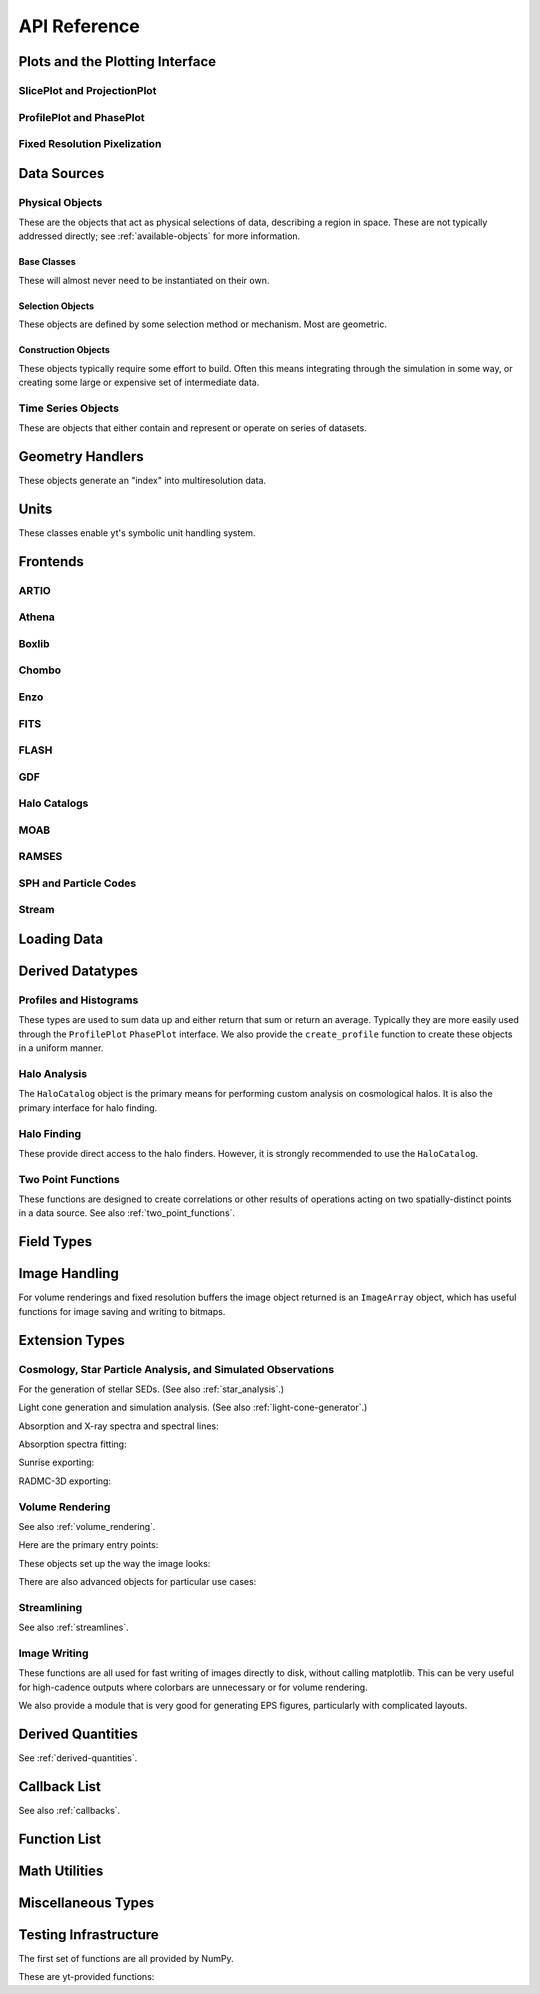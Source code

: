 .. _api-reference:

API Reference
=============

Plots and the Plotting Interface
--------------------------------

SlicePlot and ProjectionPlot
^^^^^^^^^^^^^^^^^^^^^^^^^^^^

.. autosummary::
   :toctree: generated/

   ~yt.visualization.plot_window.SlicePlot
   ~yt.visualization.plot_window.AxisAlignedSlicePlot
   ~yt.visualization.plot_window.OffAxisSlicePlot
   ~yt.visualization.plot_window.ProjectionPlot
   ~yt.visualization.plot_window.OffAxisProjectionPlot
   ~yt.visualization.plot_window.WindowPlotMPL
   ~yt.visualization.plot_window.PlotWindow

ProfilePlot and PhasePlot
^^^^^^^^^^^^^^^^^^^^^^^^^

.. autosummary::
   :toctree: generated/

   ~yt.visualization.profile_plotter.ProfilePlot
   ~yt.visualization.profile_plotter.PhasePlot
   ~yt.visualization.profile_plotter.PhasePlotMPL

Fixed Resolution Pixelization
^^^^^^^^^^^^^^^^^^^^^^^^^^^^^

.. autosummary::
   :toctree: generated/

   ~yt.visualization.fixed_resolution.FixedResolutionBuffer
   ~yt.visualization.fixed_resolution.CylindricalFixedResolutionBuffer
   ~yt.visualization.fixed_resolution.ObliqueFixedResolutionBuffer
   ~yt.visualization.fixed_resolution.OffAxisProjectionFixedResolutionBuffer

Data Sources
------------

.. _physical-object-api:

Physical Objects
^^^^^^^^^^^^^^^^

These are the objects that act as physical selections of data, describing a
region in space.  These are not typically addressed directly; see
:ref:`available-objects` for more information.

Base Classes
++++++++++++

These will almost never need to be instantiated on their own.

.. autosummary::
   :toctree: generated/

   ~yt.data_objects.data_containers.YTSelectionContainer
   ~yt.data_objects.data_containers.YTSelectionContainer0D
   ~yt.data_objects.data_containers.YTSelectionContainer1D
   ~yt.data_objects.data_containers.YTSelectionContainer2D
   ~yt.data_objects.data_containers.YTSelectionContainer3D

Selection Objects
+++++++++++++++++

These objects are defined by some selection method or mechanism.  Most are
geometric.

.. autosummary::
   :toctree: generated/

   ~yt.data_objects.selection_data_containers.YTPointBase
   ~yt.data_objects.selection_data_containers.YTOrthoRayBase
   ~yt.data_objects.selection_data_containers.YTRayBase
   ~yt.data_objects.selection_data_containers.YTSliceBase
   ~yt.data_objects.selection_data_containers.YTCuttingPlaneBase
   ~yt.data_objects.selection_data_containers.YTDiskBase
   ~yt.data_objects.selection_data_containers.YTRegionBase
   ~yt.data_objects.selection_data_containers.YTDataCollectionBase
   ~yt.data_objects.selection_data_containers.YTSphereBase
   ~yt.data_objects.selection_data_containers.YTEllipsoidBase
   ~yt.data_objects.selection_data_containers.YTCutRegionBase
   ~yt.data_objects.grid_patch.AMRGridPatch

Construction Objects
++++++++++++++++++++

These objects typically require some effort to build.  Often this means
integrating through the simulation in some way, or creating some large or
expensive set of intermediate data.

.. autosummary::
   :toctree: generated/

   ~yt.data_objects.construction_data_containers.YTStreamlineBase
   ~yt.data_objects.construction_data_containers.YTQuadTreeProjBase
   ~yt.data_objects.construction_data_containers.YTCoveringGridBase
   ~yt.data_objects.construction_data_containers.YTArbitraryGridBase
   ~yt.data_objects.construction_data_containers.YTSmoothedCoveringGridBase
   ~yt.data_objects.construction_data_containers.YTSurfaceBase

Time Series Objects
^^^^^^^^^^^^^^^^^^^

These are objects that either contain and represent or operate on series of
datasets.

.. autosummary::
   :toctree: generated/

   ~yt.data_objects.time_series.DatasetSeries
   ~yt.data_objects.time_series.DatasetSeriesObject
   ~yt.data_objects.time_series.TimeSeriesQuantitiesContainer
   ~yt.data_objects.time_series.AnalysisTaskProxy

Geometry Handlers
-----------------

These objects generate an "index" into multiresolution data.

.. autosummary::
   :toctree: generated/

   ~yt.geometry.geometry_handler.Index
   ~yt.geometry.grid_geometry_handler.GridIndex
   ~yt.geometry.oct_geometry_handler.OctreeIndex
   ~yt.geometry.particle_geometry_handler.ParticleIndex
   ~yt.geometry.unstructured_mesh_handler.UnstructuredIndex

Units
-----

These classes enable yt's symbolic unit handling system.

.. autosummary::
   :toctree: generated/

   ~yt.units.unit_object.Unit
   ~yt.units.unit_registry.UnitRegistry
   ~yt.units.yt_array.YTArray
   ~yt.units.yt_array.YTQuantity

Frontends
---------

.. autosummary::
   :toctree: generated/

ARTIO
^^^^^

.. autosummary::
   :toctree: generated/

   ~yt.frontends.artio.data_structures.ARTIOIndex
   ~yt.frontends.artio.data_structures.ARTIOOctreeSubset
   ~yt.frontends.artio.data_structures.ARTIORootMeshSubset
   ~yt.frontends.artio.data_structures.ARTIODataset
   ~yt.frontends.artio.definitions.ARTIOconstants
   ~yt.frontends.artio.fields.ARTIOFieldInfo
   ~yt.frontends.artio.io.IOHandlerARTIO


Athena
^^^^^^

.. autosummary::
   :toctree: generated/

   ~yt.frontends.athena.data_structures.AthenaGrid
   ~yt.frontends.athena.data_structures.AthenaHierarchy
   ~yt.frontends.athena.data_structures.AthenaDataset
   ~yt.frontends.athena.fields.AthenaFieldInfo
   ~yt.frontends.athena.io.IOHandlerAthena

Boxlib
^^^^^^

.. autosummary::
   :toctree: generated/

   ~yt.frontends.boxlib.data_structures.BoxlibGrid
   ~yt.frontends.boxlib.data_structures.BoxlibHierarchy
   ~yt.frontends.boxlib.data_structures.BoxlibDataset
   ~yt.frontends.boxlib.data_structures.CastroDataset
   ~yt.frontends.boxlib.data_structures.MaestroDataset
   ~yt.frontends.boxlib.data_structures.NyxHierarchy
   ~yt.frontends.boxlib.data_structures.NyxDataset
   ~yt.frontends.boxlib.data_structures.OrionHierarchy
   ~yt.frontends.boxlib.data_structures.OrionDataset
   ~yt.frontends.boxlib.fields.BoxlibFieldInfo
   ~yt.frontends.boxlib.io.IOHandlerBoxlib
   ~yt.frontends.boxlib.io.IOHandlerCastro
   ~yt.frontends.boxlib.io.IOHandlerNyx
   ~yt.frontends.boxlib.io.IOHandlerOrion

Chombo
^^^^^^

.. autosummary::
   :toctree: generated/

   ~yt.frontends.chombo.data_structures.ChomboGrid
   ~yt.frontends.chombo.data_structures.ChomboHierarchy
   ~yt.frontends.chombo.data_structures.ChomboDataset
   ~yt.frontends.chombo.data_structures.Orion2Hierarchy
   ~yt.frontends.chombo.data_structures.Orion2Dataset
   ~yt.frontends.chombo.io.IOHandlerChomboHDF5
   ~yt.frontends.chombo.io.IOHandlerChombo2DHDF5
   ~yt.frontends.chombo.io.IOHandlerChombo1DHDF5
   ~yt.frontends.chombo.io.IOHandlerOrion2HDF5

Enzo
^^^^

.. autosummary::
   :toctree: generated/

   ~yt.frontends.enzo.answer_testing_support.ShockTubeTest
   ~yt.frontends.enzo.data_structures.EnzoGrid
   ~yt.frontends.enzo.data_structures.EnzoGridGZ
   ~yt.frontends.enzo.data_structures.EnzoGridInMemory
   ~yt.frontends.enzo.data_structures.EnzoHierarchy1D
   ~yt.frontends.enzo.data_structures.EnzoHierarchy2D
   ~yt.frontends.enzo.data_structures.EnzoHierarchy
   ~yt.frontends.enzo.data_structures.EnzoHierarchyInMemory
   ~yt.frontends.enzo.data_structures.EnzoDatasetInMemory
   ~yt.frontends.enzo.data_structures.EnzoDataset
   ~yt.frontends.enzo.fields.EnzoFieldInfo
   ~yt.frontends.enzo.io.IOHandlerInMemory
   ~yt.frontends.enzo.io.IOHandlerPacked1D
   ~yt.frontends.enzo.io.IOHandlerPacked2D
   ~yt.frontends.enzo.io.IOHandlerPackedHDF5
   ~yt.frontends.enzo.io.IOHandlerPackedHDF5GhostZones
   ~yt.frontends.enzo.simulation_handling.EnzoCosmology
   ~yt.frontends.enzo.simulation_handling.EnzoSimulation

FITS
^^^^

.. autosummary::
   :toctree: generated/

   ~yt.frontends.fits.data_structures.FITSGrid
   ~yt.frontends.fits.data_structures.FITSHierarchy
   ~yt.frontends.fits.data_structures.FITSDataset
   ~yt.frontends.fits.fields.FITSFieldInfo
   ~yt.frontends.fits.io.IOHandlerFITS

FLASH
^^^^^

.. autosummary::
   :toctree: generated/
   
   ~yt.frontends.flash.data_structures.FLASHGrid
   ~yt.frontends.flash.data_structures.FLASHHierarchy
   ~yt.frontends.flash.data_structures.FLASHDataset
   ~yt.frontends.flash.fields.FLASHFieldInfo
   ~yt.frontends.flash.io.IOHandlerFLASH

GDF
^^^

.. autosummary::
   :toctree: generated/

   ~yt.frontends.gdf.data_structures.GDFGrid
   ~yt.frontends.gdf.data_structures.GDFHierarchy
   ~yt.frontends.gdf.data_structures.GDFDataset
   ~yt.frontends.gdf.io.IOHandlerGDFHDF5

Halo Catalogs
^^^^^^^^^^^^^

.. autosummary::
   :toctree: generated/

   ~yt.frontends.halo_catalogs.halo_catalog.data_structures.HaloCatalogHDF5File
   ~yt.frontends.halo_catalogs.halo_catalog.data_structures.HaloCatalogDataset
   ~yt.frontends.halo_catalogs.halo_catalog.fields.HaloCatalogFieldInfo
   ~yt.frontends.halo_catalogs.halo_catalog.io.IOHandlerHaloCatalogHDF5
   ~yt.frontends.halo_catalogs.owls_subfind.data_structures.OWLSSubfindParticleIndex
   ~yt.frontends.halo_catalogs.owls_subfind.data_structures.OWLSSubfindHDF5File
   ~yt.frontends.halo_catalogs.owls_subfind.data_structures.OWLSSubfindDataset
   ~yt.frontends.halo_catalogs.owls_subfind.fields.OWLSSubfindFieldInfo
   ~yt.frontends.halo_catalogs.owls_subfind.io.IOHandlerOWLSSubfindHDF5
   ~yt.frontends.halo_catalogs.rockstar.data_structures.RockstarBinaryFile
   ~yt.frontends.halo_catalogs.rockstar.data_structures.RockstarDataset
   ~yt.frontends.halo_catalogs.rockstar.fields.RockstarFieldInfo
   ~yt.frontends.halo_catalogs.rockstar.io.IOHandlerRockstarBinary

MOAB
^^^^

.. autosummary::
   :toctree: generated/

   ~yt.frontends.moab.data_structures.MoabHex8Hierarchy
   ~yt.frontends.moab.data_structures.MoabHex8Mesh
   ~yt.frontends.moab.data_structures.MoabHex8Dataset
   ~yt.frontends.moab.data_structures.PyneHex8Mesh
   ~yt.frontends.moab.data_structures.PyneMeshHex8Hierarchy
   ~yt.frontends.moab.data_structures.PyneMoabHex8Dataset
   ~yt.frontends.moab.io.IOHandlerMoabH5MHex8
   ~yt.frontends.moab.io.IOHandlerMoabPyneHex8

RAMSES
^^^^^^

.. autosummary::
   :toctree: generated/

   ~yt.frontends.ramses.data_structures.RAMSESDomainFile
   ~yt.frontends.ramses.data_structures.RAMSESDomainSubset
   ~yt.frontends.ramses.data_structures.RAMSESIndex
   ~yt.frontends.ramses.data_structures.RAMSESDataset
   ~yt.frontends.ramses.fields.RAMSESFieldInfo
   ~yt.frontends.ramses.io.IOHandlerRAMSES

SPH and Particle Codes
^^^^^^^^^^^^^^^^^^^^^^

.. autosummary::
   :toctree: generated/

   ~yt.frontends.sph.data_structures.GadgetBinaryFile
   ~yt.frontends.sph.data_structures.GadgetHDF5Dataset
   ~yt.frontends.sph.data_structures.GadgetDataset
   ~yt.frontends.sph.data_structures.HTTPParticleFile
   ~yt.frontends.sph.data_structures.HTTPStreamDataset
   ~yt.frontends.sph.data_structures.OWLSDataset
   ~yt.frontends.sph.data_structures.ParticleDataset
   ~yt.frontends.sph.data_structures.TipsyFile
   ~yt.frontends.sph.data_structures.TipsyDataset
   ~yt.frontends.sph.fields.SPHFieldInfo
   ~yt.frontends.sph.io.IOHandlerGadgetBinary
   ~yt.frontends.sph.io.IOHandlerGadgetHDF5
   ~yt.frontends.sph.io.IOHandlerHTTPStream
   ~yt.frontends.sph.io.IOHandlerOWLS
   ~yt.frontends.sph.io.IOHandlerTipsyBinary

Stream
^^^^^^

.. autosummary::
   :toctree: generated/

   ~yt.frontends.stream.data_structures.StreamDictFieldHandler
   ~yt.frontends.stream.data_structures.StreamGrid
   ~yt.frontends.stream.data_structures.StreamHandler
   ~yt.frontends.stream.data_structures.StreamHexahedralHierarchy
   ~yt.frontends.stream.data_structures.StreamHexahedralMesh
   ~yt.frontends.stream.data_structures.StreamHexahedralDataset
   ~yt.frontends.stream.data_structures.StreamHierarchy
   ~yt.frontends.stream.data_structures.StreamOctreeHandler
   ~yt.frontends.stream.data_structures.StreamOctreeDataset
   ~yt.frontends.stream.data_structures.StreamOctreeSubset
   ~yt.frontends.stream.data_structures.StreamParticleFile
   ~yt.frontends.stream.data_structures.StreamParticleIndex
   ~yt.frontends.stream.data_structures.StreamParticlesDataset
   ~yt.frontends.stream.data_structures.StreamDataset
   ~yt.frontends.stream.fields.StreamFieldInfo
   ~yt.frontends.stream.io.IOHandlerStream
   ~yt.frontends.stream.io.IOHandlerStreamHexahedral
   ~yt.frontends.stream.io.IOHandlerStreamOctree
   ~yt.frontends.stream.io.StreamParticleIOHandler

Loading Data
------------

.. autosummary::
   :toctree: generated/

   ~yt.convenience.load
   ~yt.convenience.simulation
   ~yt.frontends.stream.data_structures.load_uniform_grid
   ~yt.frontends.stream.data_structures.load_amr_grids
   ~yt.frontends.stream.data_structures.load_particles
   ~yt.frontends.stream.data_structures.load_hexahedral_mesh

Derived Datatypes
-----------------

Profiles and Histograms
^^^^^^^^^^^^^^^^^^^^^^^

These types are used to sum data up and either return that sum or return an
average.  Typically they are more easily used through the ``ProfilePlot``
``PhasePlot`` interface. We also provide the ``create_profile`` function
to create these objects in a uniform manner.


.. autosummary::
   :toctree: generated/

   ~yt.data_objects.profiles.ProfileND
   ~yt.data_objects.profiles.Profile1D
   ~yt.data_objects.profiles.Profile2D
   ~yt.data_objects.profiles.Profile3D
   ~yt.data_objects.profiles.create_profile

Halo Analysis
^^^^^^^^^^^^^

The ``HaloCatalog`` object is the primary means for performing custom analysis 
on cosmological halos.  It is also the primary interface for halo finding.

.. autosummary::
   :toctree: generated/

   ~yt.analysis_modules.halo_analysis.halo_catalog.HaloCatalog
   ~yt.analysis_modules.halo_analysis.halo_finding_methods.HaloFindingMethod
   ~yt.analysis_modules.halo_analysis.halo_callbacks.HaloCallback
   ~yt.analysis_modules.halo_analysis.halo_callbacks.halo_sphere
   ~yt.analysis_modules.halo_analysis.halo_callbacks.sphere_field_max_recenter
   ~yt.analysis_modules.halo_analysis.halo_callbacks.sphere_bulk_velocity
   ~yt.analysis_modules.halo_analysis.halo_callbacks.profile
   ~yt.analysis_modules.halo_analysis.halo_callbacks.save_profiles
   ~yt.analysis_modules.halo_analysis.halo_callbacks.load_profiles
   ~yt.analysis_modules.halo_analysis.halo_callbacks.virial_quantities
   ~yt.analysis_modules.halo_analysis.halo_callbacks.phase_plot
   ~yt.analysis_modules.halo_analysis.halo_callbacks.delete_attribute
   ~yt.analysis_modules.halo_analysis.halo_filters.HaloFilter
   ~yt.analysis_modules.halo_analysis.halo_filters.quantity_value
   ~yt.analysis_modules.halo_analysis.halo_filters.not_subhalo
   ~yt.analysis_modules.halo_analysis.halo_quantities.HaloQuantity
   ~yt.analysis_modules.halo_analysis.halo_quantities.center_of_mass
   ~yt.analysis_modules.halo_analysis.halo_quantities.bulk_velocity

Halo Finding
^^^^^^^^^^^^

These provide direct access to the halo finders.  However, it is strongly recommended 
to use the ``HaloCatalog``.

.. autosummary::
   :toctree: generated/

   ~yt.analysis_modules.halo_finding.halo_objects.FOFHaloFinder
   ~yt.analysis_modules.halo_finding.halo_objects.HOPHaloFinder
   ~yt.analysis_modules.halo_finding.rockstar.rockstar.RockstarHaloFinder

Two Point Functions
^^^^^^^^^^^^^^^^^^^

These functions are designed to create correlations or other results of
operations acting on two spatially-distinct points in a data source.  See also
:ref:`two_point_functions`.


.. autosummary::
   :toctree: generated/

   ~yt.analysis_modules.two_point_functions.two_point_functions.TwoPointFunctions
   ~yt.analysis_modules.two_point_functions.two_point_functions.FcnSet

Field Types
-----------

.. autosummary::
   :toctree: generated/

   ~yt.fields.field_info_container.FieldInfoContainer
   ~yt.fields.derived_field.DerivedField
   ~yt.fields.derived_field.ValidateDataField
   ~yt.fields.derived_field.ValidateGridType
   ~yt.fields.derived_field.ValidateParameter
   ~yt.fields.derived_field.ValidateProperty
   ~yt.fields.derived_field.ValidateSpatial

Image Handling
--------------

For volume renderings and fixed resolution buffers the image object returned is
an ``ImageArray`` object, which has useful functions for image saving and 
writing to bitmaps.

.. autosummary::
   :toctree: generated/

   ~yt.data_objects.image_array.ImageArray

Extension Types
---------------

Cosmology, Star Particle Analysis, and Simulated Observations
^^^^^^^^^^^^^^^^^^^^^^^^^^^^^^^^^^^^^^^^^^^^^^^^^^^^^^^^^^^^^

For the generation of stellar SEDs.  (See also :ref:`star_analysis`.)


.. autosummary::
   :toctree: generated/

   ~yt.analysis_modules.star_analysis.sfr_spectrum.StarFormationRate
   ~yt.analysis_modules.star_analysis.sfr_spectrum.SpectrumBuilder

Light cone generation and simulation analysis.  (See also
:ref:`light-cone-generator`.)


.. autosummary::
   :toctree: generated/

   ~yt.analysis_modules.cosmological_observation.light_cone.light_cone.LightCone
   ~yt.analysis_modules.cosmological_observation.light_ray.light_ray.LightRay

Absorption and X-ray spectra and spectral lines:

.. autosummary::
   :toctree: generated/

   ~yt.analysis_modules.absorption_spectrum.absorption_spectrum.AbsorptionSpectrum
   ~yt.analysis_modules.spectral_integrator.spectral_frequency_integrator.EmissivityIntegrator
   ~yt.analysis_modules.spectral_integrator.spectral_frequency_integrator.add_xray_emissivity_field

Absorption spectra fitting:

.. autosummary:: 
   :toctree: generated/

   ~yt.analysis_modules.absorption_spectrum.absorption_spectrum_fit.generate_total_fit

Sunrise exporting:

.. autosummary::
   :toctree: generated/

   ~yt.analysis_modules.sunrise_export.sunrise_exporter.export_to_sunrise
   ~yt.analysis_modules.sunrise_export.sunrise_exporter.export_to_sunrise_from_halolist

RADMC-3D exporting:

.. autosummary::
   :toctree: generated/

   ~yt.analysis_modules.radmc3d_export.RadMC3DInterface.RadMC3DLayer
   ~yt.analysis_modules.radmc3d_export.RadMC3DInterface.RadMC3DWriter

Volume Rendering
^^^^^^^^^^^^^^^^

See also :ref:`volume_rendering`.

Here are the primary entry points:

.. autosummary::
   :toctree: generated/

   ~yt.visualization.volume_rendering.camera.Camera
   ~yt.visualization.volume_rendering.camera.off_axis_projection
   ~yt.visualization.volume_rendering.camera.allsky_projection

These objects set up the way the image looks:

.. autosummary::
   :toctree: generated/

   ~yt.visualization.volume_rendering.transfer_functions.ColorTransferFunction
   ~yt.visualization.volume_rendering.transfer_functions.MultiVariateTransferFunction
   ~yt.visualization.volume_rendering.transfer_functions.PlanckTransferFunction
   ~yt.visualization.volume_rendering.transfer_functions.ProjectionTransferFunction
   ~yt.visualization.volume_rendering.transfer_functions.TransferFunction

There are also advanced objects for particular use cases:

.. autosummary::
   :toctree: generated/

   ~yt.visualization.volume_rendering.camera.MosaicFisheyeCamera
   ~yt.visualization.volume_rendering.camera.FisheyeCamera
   ~yt.visualization.volume_rendering.camera.MosaicCamera
   ~yt.visualization.volume_rendering.camera.plot_allsky_healpix
   ~yt.visualization.volume_rendering.camera.PerspectiveCamera
   ~yt.utilities.amr_kdtree.amr_kdtree.AMRKDTree
   ~yt.visualization.volume_rendering.camera.StereoPairCamera

Streamlining
^^^^^^^^^^^^

See also :ref:`streamlines`.


.. autosummary::
   :toctree: generated/

   ~yt.visualization.streamlines.Streamlines

Image Writing
^^^^^^^^^^^^^

These functions are all used for fast writing of images directly to disk,
without calling matplotlib.  This can be very useful for high-cadence outputs
where colorbars are unnecessary or for volume rendering.


.. autosummary::
   :toctree: generated/

   ~yt.visualization.image_writer.multi_image_composite
   ~yt.visualization.image_writer.write_bitmap
   ~yt.visualization.image_writer.write_projection
   ~yt.visualization.image_writer.write_image
   ~yt.visualization.image_writer.map_to_colors
   ~yt.visualization.image_writer.strip_colormap_data
   ~yt.visualization.image_writer.splat_points
   ~yt.visualization.image_writer.scale_image

We also provide a module that is very good for generating EPS figures,
particularly with complicated layouts.

.. autosummary::
   :toctree: generated/

   ~yt.visualization.eps_writer.DualEPS
   ~yt.visualization.eps_writer.single_plot
   ~yt.visualization.eps_writer.multiplot
   ~yt.visualization.eps_writer.multiplot_yt
   ~yt.visualization.eps_writer.return_cmap

.. _derived-quantities-api:

Derived Quantities
------------------

See :ref:`derived-quantities`.


.. autosummary::
   :toctree: generated/

   ~yt.data_objects.derived_quantities.DerivedQuantity
   ~yt.data_objects.derived_quantities.DerivedQuantityCollection
   ~yt.data_objects.derived_quantities.WeightedAverageQuantity
   ~yt.data_objects.derived_quantities.AngularMomentumVector
   ~yt.data_objects.derived_quantities.BulkVelocity
   ~yt.data_objects.derived_quantities.CenterOfMass
   ~yt.data_objects.derived_quantities.Extrema
   ~yt.data_objects.derived_quantities.MaxLocation
   ~yt.data_objects.derived_quantities.MinLocation
   ~yt.data_objects.derived_quantities.SpinParameter
   ~yt.data_objects.derived_quantities.TotalMass
   ~yt.data_objects.derived_quantities.TotalQuantity
   ~yt.data_objects.derived_quantities.WeightedAverageQuantity
   ~yt.data_objects.derived_quantities.WeightedVariance

.. _callback-api:

Callback List
-------------


See also :ref:`callbacks`.

.. autosummary::
   :toctree: generated/

   ~yt.visualization.plot_modifications.ArrowCallback
   ~yt.visualization.plot_modifications.ClumpContourCallback
   ~yt.visualization.plot_modifications.ContourCallback
   ~yt.visualization.plot_modifications.CuttingQuiverCallback
   ~yt.visualization.plot_modifications.GridBoundaryCallback
   ~yt.visualization.plot_modifications.HaloCatalogCallback
   ~yt.visualization.plot_modifications.ImageLineCallback
   ~yt.visualization.plot_modifications.LabelCallback
   ~yt.visualization.plot_modifications.LinePlotCallback
   ~yt.visualization.plot_modifications.MagFieldCallback
   ~yt.visualization.plot_modifications.MarkerAnnotateCallback
   ~yt.visualization.plot_modifications.ParticleCallback
   ~yt.visualization.plot_modifications.PointAnnotateCallback
   ~yt.visualization.plot_modifications.QuiverCallback
   ~yt.visualization.plot_modifications.SphereCallback
   ~yt.visualization.plot_modifications.StreamlineCallback
   ~yt.visualization.plot_modifications.TextLabelCallback
   ~yt.visualization.plot_modifications.TimestampCallback
   ~yt.visualization.plot_modifications.TitleCallback
   ~yt.visualization.plot_modifications.TriangleFacetsCallback
   ~yt.visualization.plot_modifications.VelocityCallback

Function List
-------------


.. autosummary::
   :toctree: generated/

   ~yt.convenience.load
   ~yt.data_objects.static_output.Dataset.all_data
   ~yt.data_objects.static_output.Dataset.box
   ~yt.funcs.deprecate
   ~yt.funcs.ensure_list
   ~yt.funcs.get_pbar
   ~yt.funcs.humanize_time
   ~yt.funcs.insert_ipython
   ~yt.funcs.is_root
   ~yt.funcs.iterable
   ~yt.funcs.just_one
   ~yt.funcs.only_on_root
   ~yt.funcs.paste_traceback
   ~yt.funcs.pdb_run
   ~yt.funcs.print_tb
   ~yt.funcs.rootonly
   ~yt.funcs.time_execution
   ~yt.analysis_modules.level_sets.contour_finder.identify_contours
   ~yt.utilities.parallel_tools.parallel_analysis_interface.parallel_blocking_call
   ~yt.utilities.parallel_tools.parallel_analysis_interface.parallel_objects
   ~yt.utilities.parallel_tools.parallel_analysis_interface.parallel_passthrough
   ~yt.utilities.parallel_tools.parallel_analysis_interface.parallel_root_only
   ~yt.utilities.parallel_tools.parallel_analysis_interface.parallel_simple_proxy
   ~yt.data_objects.data_containers.YTDataContainer.get_field_parameter
   ~yt.data_objects.data_containers.YTDataContainer.set_field_parameter

Math Utilities
--------------


.. autosummary::
   :toctree: generated/

   ~yt.utilities.math_utils.periodic_position
   ~yt.utilities.math_utils.periodic_dist
   ~yt.utilities.math_utils.euclidean_dist
   ~yt.utilities.math_utils.rotate_vector_3D
   ~yt.utilities.math_utils.modify_reference_frame
   ~yt.utilities.math_utils.compute_rotational_velocity
   ~yt.utilities.math_utils.compute_parallel_velocity
   ~yt.utilities.math_utils.compute_radial_velocity
   ~yt.utilities.math_utils.compute_cylindrical_radius
   ~yt.utilities.math_utils.ortho_find
   ~yt.utilities.math_utils.quartiles
   ~yt.utilities.math_utils.get_rotation_matrix
   ~yt.utilities.math_utils.get_ortho_basis
   ~yt.utilities.math_utils.get_sph_r
   ~yt.utilities.math_utils.resize_vector
   ~yt.utilities.math_utils.get_sph_theta
   ~yt.utilities.math_utils.get_sph_phi
   ~yt.utilities.math_utils.get_cyl_r
   ~yt.utilities.math_utils.get_cyl_z
   ~yt.utilities.math_utils.get_cyl_theta
   ~yt.utilities.math_utils.get_cyl_r_component
   ~yt.utilities.math_utils.get_cyl_theta_component
   ~yt.utilities.math_utils.get_cyl_z_component
   ~yt.utilities.math_utils.get_sph_r_component
   ~yt.utilities.math_utils.get_sph_phi_component
   ~yt.utilities.math_utils.get_sph_theta_component


Miscellaneous Types
-------------------


.. autosummary::
   :toctree: generated/

   ~yt.config.YTConfigParser
   ~yt.utilities.parameter_file_storage.ParameterFileStore
   ~yt.utilities.parallel_tools.parallel_analysis_interface.ObjectIterator
   ~yt.utilities.parallel_tools.parallel_analysis_interface.ParallelAnalysisInterface
   ~yt.utilities.parallel_tools.parallel_analysis_interface.ParallelObjectIterator


Testing Infrastructure
----------------------

The first set of functions are all provided by NumPy.

.. autosummary::
   :toctree: generated/

   ~yt.testing.assert_array_equal
   ~yt.testing.assert_almost_equal
   ~yt.testing.assert_approx_equal
   ~yt.testing.assert_array_almost_equal
   ~yt.testing.assert_equal
   ~yt.testing.assert_array_less
   ~yt.testing.assert_string_equal
   ~yt.testing.assert_array_almost_equal_nulp
   ~yt.testing.assert_allclose
   ~yt.testing.assert_raises

These are yt-provided functions:

.. autosummary::
   :toctree: generated/

   ~yt.testing.assert_rel_equal
   ~yt.testing.amrspace
   ~yt.testing.fake_random_ds
   ~yt.testing.expand_keywords
